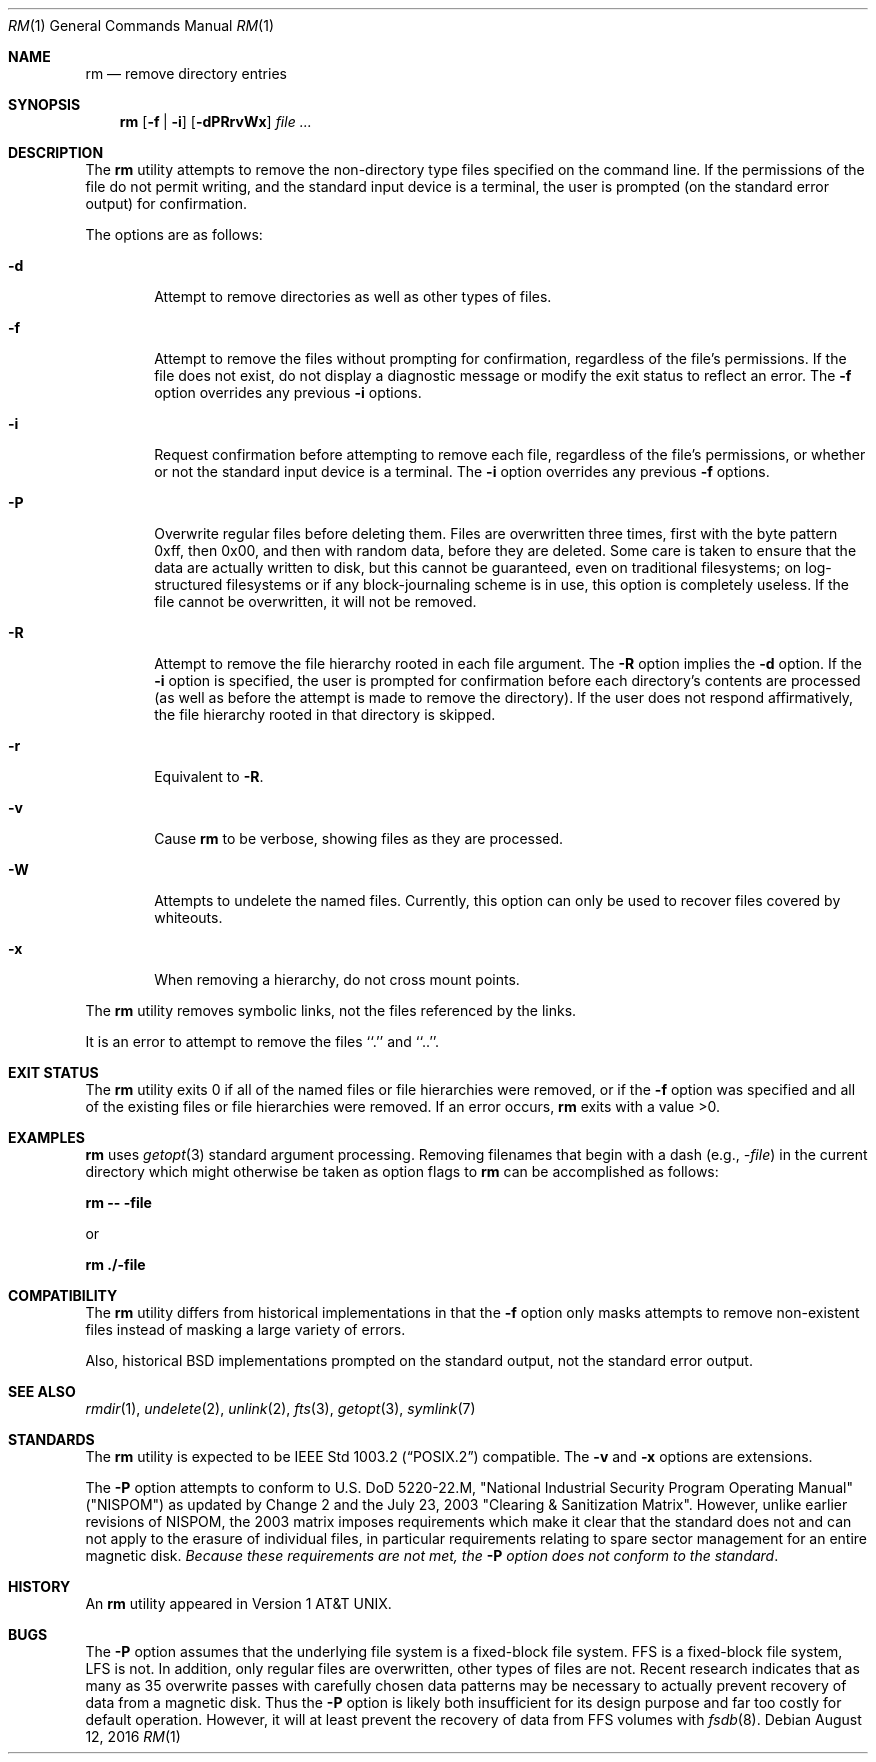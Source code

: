 .\"	$NetBSD: rm.1,v 1.29.6.2 2020/04/21 19:37:34 martin Exp $
.\"
.\" Copyright (c) 1990, 1993, 1994, 2003
.\"	The Regents of the University of California.  All rights reserved.
.\"
.\" This code is derived from software contributed to Berkeley by
.\" the Institute of Electrical and Electronics Engineers, Inc.
.\"
.\" Redistribution and use in source and binary forms, with or without
.\" modification, are permitted provided that the following conditions
.\" are met:
.\" 1. Redistributions of source code must retain the above copyright
.\"    notice, this list of conditions and the following disclaimer.
.\" 2. Redistributions in binary form must reproduce the above copyright
.\"    notice, this list of conditions and the following disclaimer in the
.\"    documentation and/or other materials provided with the distribution.
.\" 3. Neither the name of the University nor the names of its contributors
.\"    may be used to endorse or promote products derived from this software
.\"    without specific prior written permission.
.\"
.\" THIS SOFTWARE IS PROVIDED BY THE REGENTS AND CONTRIBUTORS ``AS IS'' AND
.\" ANY EXPRESS OR IMPLIED WARRANTIES, INCLUDING, BUT NOT LIMITED TO, THE
.\" IMPLIED WARRANTIES OF MERCHANTABILITY AND FITNESS FOR A PARTICULAR PURPOSE
.\" ARE DISCLAIMED.  IN NO EVENT SHALL THE REGENTS OR CONTRIBUTORS BE LIABLE
.\" FOR ANY DIRECT, INDIRECT, INCIDENTAL, SPECIAL, EXEMPLARY, OR CONSEQUENTIAL
.\" DAMAGES (INCLUDING, BUT NOT LIMITED TO, PROCUREMENT OF SUBSTITUTE GOODS
.\" OR SERVICES; LOSS OF USE, DATA, OR PROFITS; OR BUSINESS INTERRUPTION)
.\" HOWEVER CAUSED AND ON ANY THEORY OF LIABILITY, WHETHER IN CONTRACT, STRICT
.\" LIABILITY, OR TORT (INCLUDING NEGLIGENCE OR OTHERWISE) ARISING IN ANY WAY
.\" OUT OF THE USE OF THIS SOFTWARE, EVEN IF ADVISED OF THE POSSIBILITY OF
.\" SUCH DAMAGE.
.\"
.\"	@(#)rm.1	8.5 (Berkeley) 12/5/94
.\"
.Dd August 12, 2016
.Dt RM 1
.Os
.Sh NAME
.Nm rm
.Nd remove directory entries
.Sh SYNOPSIS
.Nm
.Op Fl f | Fl i
.Op Fl dPRrvWx
.Ar
.Sh DESCRIPTION
The
.Nm
utility attempts to remove the non-directory type files specified on the
command line.
If the permissions of the file do not permit writing, and the standard
input device is a terminal, the user is prompted (on the standard error
output) for confirmation.
.Pp
The options are as follows:
.Bl -tag -width flag
.It Fl d
Attempt to remove directories as well as other types of files.
.It Fl f
Attempt to remove the files without prompting for confirmation,
regardless of the file's permissions.
If the file does not exist, do not display a diagnostic message or modify
the exit status to reflect an error.
The
.Fl f
option overrides any previous
.Fl i
options.
.It Fl i
Request confirmation before attempting to remove each file, regardless of
the file's permissions, or whether or not the standard input device is a
terminal.
The
.Fl i
option overrides any previous
.Fl f
options.
.It Fl P
Overwrite regular files before deleting them.
Files are overwritten three times, first with the byte pattern 0xff,
then 0x00, and then with random data, before they are deleted.
Some care is taken to ensure that the data are actually written to
disk, but this cannot be guaranteed, even on traditional filesystems;
on log-structured filesystems or if any block-journaling scheme is
in use, this option is completely useless.
If the file cannot be
overwritten, it will not be removed.
.It Fl R
Attempt to remove the file hierarchy rooted in each file argument.
The
.Fl R
option implies the
.Fl d
option.
If the
.Fl i
option is specified, the user is prompted for confirmation before
each directory's contents are processed (as well as before the attempt
is made to remove the directory).
If the user does not respond affirmatively, the file hierarchy rooted in
that directory is skipped.
.It Fl r
Equivalent to
.Fl R .
.It Fl v
Cause
.Nm
to be verbose, showing files as they are processed.
.It Fl W
Attempts to undelete the named files.
Currently, this option can only be used to recover
files covered by whiteouts.
.It Fl x
When removing a hierarchy, do not cross mount points.
.El
.Pp
The
.Nm
utility removes symbolic links, not the files referenced by the links.
.Pp
It is an error to attempt to remove the files ``.'' and ``..''.
.Sh EXIT STATUS
The
.Nm
utility exits 0 if all of the named files or file hierarchies were removed,
or if the
.Fl f
option was specified and all of the existing files or file hierarchies were
removed.
If an error occurs,
.Nm
exits with a value >0.
.Sh EXAMPLES
.Nm
uses
.Xr getopt 3
standard argument processing.
Removing filenames that begin with a dash
.Pq e.g., Ar -file
in the current directory which might otherwise be taken as option flags to
.Nm
can be accomplished as follows:
.Pp
.Ic "rm -- -file"
.Pp
or
.Pp
.Ic "rm ./-file"
.Sh COMPATIBILITY
The
.Nm
utility differs from historical implementations in that the
.Fl f
option only masks attempts to remove non-existent files instead of
masking a large variety of errors.
.Pp
Also, historical
.Bx
implementations prompted on the standard output,
not the standard error output.
.Sh SEE ALSO
.Xr rmdir 1 ,
.Xr undelete 2 ,
.Xr unlink 2 ,
.Xr fts 3 ,
.Xr getopt 3 ,
.Xr symlink 7
.Sh STANDARDS
The
.Nm
utility is expected to be
.St -p1003.2
compatible.
The
.Fl v
and
.Fl x
options are extensions.
.Pp
The
.Fl P
option attempts to conform to U.S. DoD 5220-22.M, "National Industrial
Security Program Operating Manual" ("NISPOM") as updated by Change
2 and the July 23, 2003 "Clearing & Sanitization Matrix".
However, unlike earlier revisions of NISPOM, the 2003 matrix imposes
requirements which make it clear that the standard does not and
can not apply to the erasure of individual files, in particular
requirements relating to spare sector management for an entire
magnetic disk.
.Em Because these requirements are not met, the
.Fl P
.Em option does not conform to the standard .
.Sh HISTORY
An
.Nm
utility appeared in
.At v1 .
.Sh BUGS
The
.Fl P
option assumes that the underlying file system is a fixed-block file
system.
FFS is a fixed-block file system, LFS is not.
In addition, only regular files are overwritten, other types of files
are not.
Recent research indicates that as many as 35 overwrite passes with
carefully chosen data patterns may be necessary to actually prevent
recovery of data from a magnetic disk.
Thus the
.Fl P
option is likely both insufficient for its design purpose and far
too costly for default operation.
However, it will at least prevent the recovery of data from FFS
volumes with
.Xr fsdb 8 .
